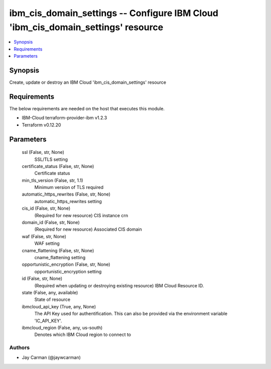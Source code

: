 
ibm_cis_domain_settings -- Configure IBM Cloud 'ibm_cis_domain_settings' resource
=================================================================================

.. contents::
   :local:
   :depth: 1


Synopsis
--------

Create, update or destroy an IBM Cloud 'ibm_cis_domain_settings' resource



Requirements
------------
The below requirements are needed on the host that executes this module.

- IBM-Cloud terraform-provider-ibm v1.2.3
- Terraform v0.12.20



Parameters
----------

  ssl (False, str, None)
    SSL/TLS setting


  certificate_status (False, str, None)
    Certificate status


  min_tls_version (False, str, 1.1)
    Minimum version of TLS required


  automatic_https_rewrites (False, str, None)
    automatic_https_rewrites setting


  cis_id (False, str, None)
    (Required for new resource) CIS instance crn


  domain_id (False, str, None)
    (Required for new resource) Associated CIS domain


  waf (False, str, None)
    WAF setting


  cname_flattening (False, str, None)
    cname_flattening setting


  opportunistic_encryption (False, str, None)
    opportunistic_encryption setting


  id (False, str, None)
    (Required when updating or destroying existing resource) IBM Cloud Resource ID.


  state (False, any, available)
    State of resource


  ibmcloud_api_key (True, any, None)
    The API Key used for authentification. This can also be provided via the environment variable 'IC_API_KEY'.


  ibmcloud_region (False, any, us-south)
    Denotes which IBM Cloud region to connect to













Authors
~~~~~~~

- Jay Carman (@jaywcarman)

